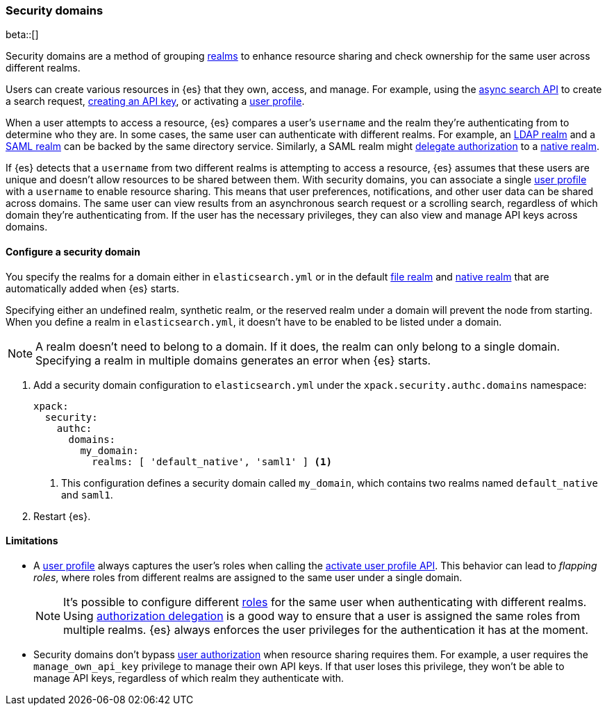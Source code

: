 [role="xpack"]
[[security-domain]]
=== Security domains

beta::[]

Security domains are a method of grouping <<realms,realms>> to enhance resource 
sharing and check ownership for the same user across different realms.

Users can create various resources in {es} that they own, access, and manage.
For example, using the <<async-search,async search API>> to create a search 
request, <<security-api-create-api-key,creating an API key>>, or activating a 
<<user-profile,user profile>>.

When a user attempts to access a resource, {es} compares a user's `username`
and the realm they're authenticating from to determine who they are. In some
cases, the same user can authenticate with different realms. For example,
an <<ldap-realm,LDAP realm>> and a <<saml-realm,SAML realm>> can be backed by
the same directory service. Similarly, a SAML realm might
<<configuring-authorization-delegation,delegate authorization>> to a
<<native-realm,native realm>>.

If {es} detects that a `username` from two different realms is attempting to
access a resource, {es} assumes that these users are unique and doesn't allow
resources to be shared between them. With security domains, you can associate a 
single <<user-profile,user profile>> with a `username` to enable resource sharing.
This means that user preferences, notifications, and other user data can be
shared across domains. The same user can view results from an asynchronous
search request or a scrolling search, regardless of which domain they're 
authenticating from. If the user has the necessary privileges, they can also
view and manage API keys across domains.

==== Configure a security domain
You specify the realms for a domain either in `elasticsearch.yml` or in the
default <<file-realm,file realm>> and <<native-realm,native realm>> that are 
automatically added when {es} starts.

Specifying either an undefined realm, synthetic realm, or the reserved realm
under a domain will prevent the node from starting. When you define a realm
in `elasticsearch.yml`, it doesn't have to be enabled to be listed under a
domain.

NOTE: A realm doesn't need to belong to a domain. If it does, the realm can only
belong to a single domain. Specifying a realm in multiple domains generates an
error when {es} starts.

. Add a security domain configuration to `elasticsearch.yml` under the
`xpack.security.authc.domains` namespace:
+
[source, yaml]
----
xpack:
  security:
    authc:
      domains:
        my_domain:
          realms: [ 'default_native', 'saml1' ] <1>
----
<1> This configuration defines a security domain called `my_domain`, which
contains two realms named `default_native` and `saml1`.

. Restart {es}.

==== Limitations
* A <<user-profile,user profile>> always captures the user's roles when
calling the <<security-api-activiate-user-profile,activate user profile API>>.
This behavior can lead to _flapping roles_, where roles from different realms
are assigned to the same user under a single domain.
+
--
[NOTE]
====
It's possible to configure different <<roles,roles>> for the same user when
authenticating with different realms. Using
<<configuring-authorization-delegation,authorization delegation>> is a good way
to ensure that a user is assigned the same roles from multiple realms. {es}
always enforces the user privileges for the authentication it has at the moment.
====
--
* Security domains don't bypass <<authorization,user authorization>> when
resource sharing requires them. For example, a user requires the 
`manage_own_api_key` privilege to manage their own API keys. If that user loses
this privilege, they won't be able to manage API keys, regardless of which realm
they authenticate with.

